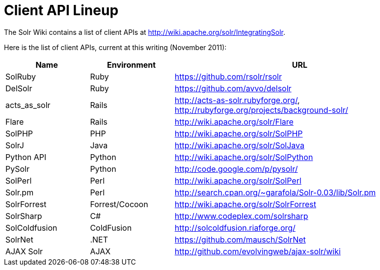 = Client API Lineup
// Licensed to the Apache Software Foundation (ASF) under one
// or more contributor license agreements.  See the NOTICE file
// distributed with this work for additional information
// regarding copyright ownership.  The ASF licenses this file
// to you under the Apache License, Version 2.0 (the
// "License"); you may not use this file except in compliance
// with the License.  You may obtain a copy of the License at
//
//   http://www.apache.org/licenses/LICENSE-2.0
//
// Unless required by applicable law or agreed to in writing,
// software distributed under the License is distributed on an
// "AS IS" BASIS, WITHOUT WARRANTIES OR CONDITIONS OF ANY
// KIND, either express or implied.  See the License for the
// specific language governing permissions and limitations
// under the License.

The Solr Wiki contains a list of client APIs at http://wiki.apache.org/solr/IntegratingSolr.

Here is the list of client APIs, current at this writing (November 2011):

// TODO: Change column width to %autowidth.spread when https://github.com/asciidoctor/asciidoctor-pdf/issues/599 is fixed

[cols="20,20,60",options="header"]
|===
|Name |Environment |URL
|SolRuby |Ruby |https://github.com/rsolr/rsolr
|DelSolr |Ruby |https://github.com/avvo/delsolr
|acts_as_solr |Rails |http://acts-as-solr.rubyforge.org/, http://rubyforge.org/projects/background-solr/
|Flare |Rails |http://wiki.apache.org/solr/Flare
|SolPHP |PHP |http://wiki.apache.org/solr/SolPHP
|SolrJ |Java |http://wiki.apache.org/solr/SolJava
|Python API |Python |http://wiki.apache.org/solr/SolPython
|PySolr |Python |http://code.google.com/p/pysolr/
|SolPerl |Perl |http://wiki.apache.org/solr/SolPerl
|Solr.pm |Perl |http://search.cpan.org/~garafola/Solr-0.03/lib/Solr.pm
|SolrForrest |Forrest/Cocoon |http://wiki.apache.org/solr/SolrForrest
|SolrSharp |C# |http://www.codeplex.com/solrsharp
|SolColdfusion |ColdFusion |http://solcoldfusion.riaforge.org/
|SolrNet |.NET |https://github.com/mausch/SolrNet
|AJAX Solr |AJAX |http://github.com/evolvingweb/ajax-solr/wiki
|===
